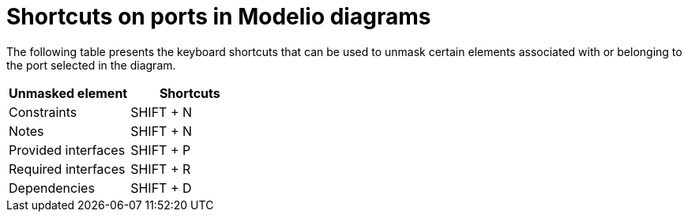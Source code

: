 // Disable all captions for figures.
:!figure-caption:
// Path to the stylesheet files
:stylesdir: .

= Shortcuts on ports in Modelio diagrams

The following table presents the keyboard shortcuts that can be used to unmask certain elements associated with or belonging to the port selected in the diagram.

[%header]
|==============================
|Unmasked element |Shortcuts
|Constraints |SHIFT + N
|Notes |SHIFT + N
|Provided interfaces |SHIFT + P
|Required interfaces |SHIFT + R
|Dependencies |SHIFT + D
|==============================


